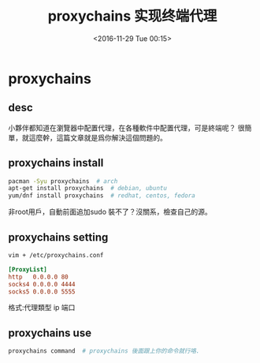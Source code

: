 #+TITLE: proxychains 实现终端代理
#+DATE: <2016-11-29 Tue 00:15>
#+TAGS: proxychains, 命令行代理
#+LAYOUT: post
#+CATEGORIES: tech


* proxychains
** desc
小夥伴都知道在瀏覽器中配置代理，在各種軟件中配置代理，可是終端呢？
很簡單，就這麼幹，這篇文章就是爲你解決這個問題的。
** proxychains install
#+begin_src bash
pacman -Syu proxychains  # arch
apt-get install proxychains  # debian, ubuntu
yum/dnf install proxychains  # redhat, centos, fedora
#+end_src
非root用戶，自動前面追加sudo
裝不了？沒關系，檢查自己的源。

#+BEGIN_HTML
<!--more-->
#+END_HTML

** proxychains setting
#+begin_src bash
vim + /etc/proxychains.conf
#+end_src
#+begin_src ini
[ProxyList]
http   0.0.0.0 80
socks4 0.0.0.0 4444
socks5 0.0.0.0 5555
#+end_src
# 只要一行，選擇自己的代理類型，修改之.
格式:代理類型 ip 端口
** proxychains use
#+begin_src bash
proxychains command  # proxychains 後面跟上你的命令就行咯.
#+end_src
